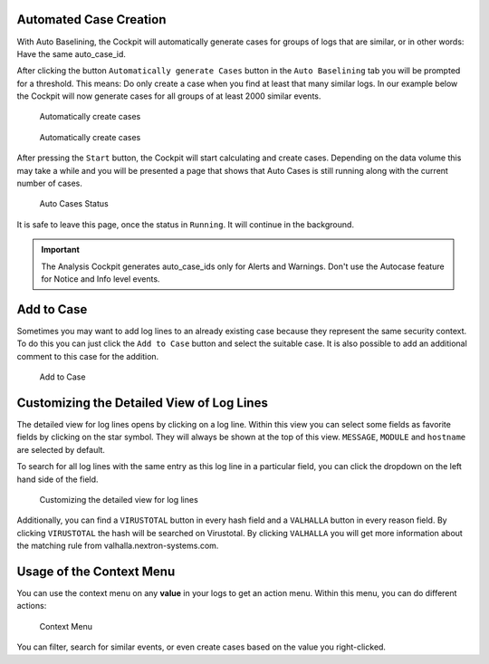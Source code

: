 .. Index:: Case Creation Part 2

Automated Case Creation
-----------------------

With Auto Baselining, the Cockpit will automatically generate cases for
groups of logs that are similar, or in other words: Have the same
auto\_case\_id.

After clicking the button ``Automatically generate Cases`` button in the
``Auto Baselining`` tab you will be prompted for a threshold. This means:
Do only create a case when you find at least that many similar logs. In
our example below the Cockpit will now generate cases for all groups of
at least 2000 similar events.

.. figure:: ../images/cockpit_auto_baselining_button.png
   :alt: Automatically create cases

   Automatically create cases

.. figure:: ../images/cockpit_auto_baselining_threshold.png
   :alt: Automatically create cases

   Automatically create cases

After pressing the ``Start`` button, the Cockpit will start calculating
and create cases. Depending on the data volume this may take a while and
you will be presented a page that shows that Auto Cases is still running
along with the current number of cases.

.. figure:: ../images/cockpit_auto_baselining_status.png
   :alt: Auto Cases Status

   Auto Cases Status

It is safe to leave this page, once the status in ``Running``. It will
continue in the background.

.. important::
  The Analysis Cockpit generates auto\_case\_ids only for Alerts and
  Warnings. Don't use the Autocase feature for Notice and Info level
  events.

Add to Case
-----------

Sometimes you may want to add log lines to an already existing case
because they represent the same security context. To do this you can
just click the ``Add to Case`` button and select the suitable case. It is
also possible to add an additional comment to this case for the
addition.

.. figure:: ../images/cockpit_add_to_case.png
   :alt: Add to Case

   Add to Case

Customizing the Detailed View of Log Lines
------------------------------------------

The detailed view for log lines opens by clicking on a log line. Within
this view you can select some fields as favorite fields by clicking on
the star symbol. They will always be shown at the top of this view. ``MESSAGE``,
``MODULE`` and ``hostname`` are selected by default.

To search for all log lines with the same entry as this log line in a
particular field, you can click the dropdown on the left hand side of 
the field.

.. figure:: ../images/cockpit_log_lines_details.png
   :alt: customizing the detailed view for log lines

   Customizing the detailed view for log lines

Additionally, you can find a ``VIRUSTOTAL`` button in every hash field and a
``VALHALLA`` button in every reason field. By clicking ``VIRUSTOTAL`` the hash
will be searched on Virustotal. By clicking ``VALHALLA`` you will get more
information about the matching rule from valhalla.nextron-systems.com.

Usage of the Context Menu
-------------------------

You can use the context menu on any **value** in your logs to get an action menu.
Within this menu, you can do different actions:

.. figure:: ../images/cockpit_event_context_menu.png
   :alt: Context Menu

   Context Menu

You can filter, search for similar events, or even create cases based on the
value you right-clicked.